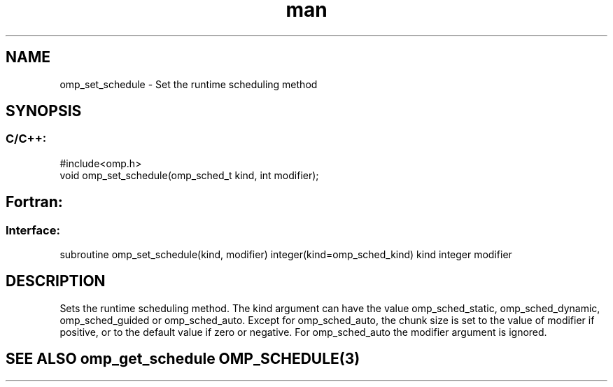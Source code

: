 .\" Manpage for omp_set_schedule.
.TH man 3 "14 Oct 2017" "1.0" "omp_set_schedule"

.SH NAME
omp_set_schedule \- Set the runtime scheduling method
.SH SYNOPSIS
.SS C/C++:
.br
#include<omp.h>
.br
void omp_set_schedule(omp_sched_t kind, int modifier);            

.SH Fortran:
.SS Interface:
.br
subroutine omp_set_schedule(kind, modifier) integer(kind=omp_sched_kind) kind integer modifier            

.SH DESCRIPTION
Sets the runtime scheduling method.  The kind argument can have the value omp_sched_static, omp_sched_dynamic, omp_sched_guided or omp_sched_auto.  Except for omp_sched_auto, the chunk size is set to the value of modifier if positive, or to the default value if zero or negative.  For omp_sched_auto the modifier argument is ignored.      

.SH SEE ALSO omp_get_schedule OMP_SCHEDULE(3)
